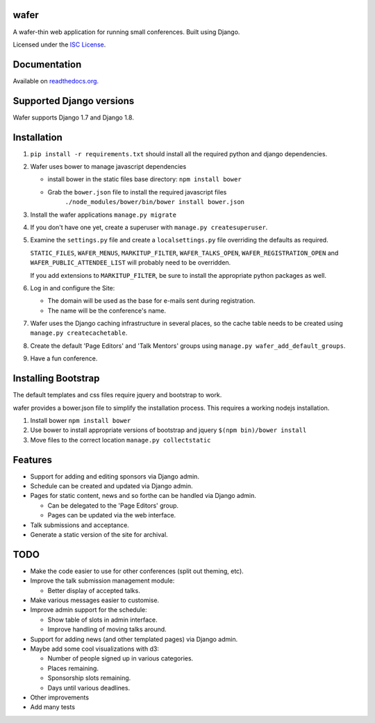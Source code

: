 wafer
=====

|wafer-ci-badge| |wafer-docs-badge|

.. |wafer-ci-badge| image:: https://travis-ci.org/CTPUG/wafer.png?branch=master
    :alt: Travis CI build status
    :scale: 100%
    :target: https://travis-ci.org/CTPUG/wafer

.. |wafer-docs-badge| image:: https://readthedocs.org/projects/wafer/badge/?version=latest
    :alt:  Wafer documentation
    :scale: 100%
    :target: http://wafer.readthedocs.org/

A wafer-thin web application for running small conferences. Built using Django.

Licensed under the `ISC License`_.

.. _ISC License: https://github.com/CTPUG/wafer/blob/master/LICENSE


Documentation
=============

Available on `readthedocs.org`_.

.. _readthedocs.org: http://wafer.readthedocs.org/

Supported Django versions
=========================

Wafer supports Django 1.7 and Django 1.8.


Installation
============

1. ``pip install -r requirements.txt`` should install all the required
   python and django dependencies.

2. Wafer uses bower to manage javascript dependencies

   * install bower in the static files base directory: ``npm install bower``

   * Grab the ``bower.json`` file to install the required javascript files
       ``./node_modules/bower/bin/bower install bower.json``

3. Install the wafer applications
   ``manage.py migrate``

4. If you don't have one yet, create a superuser with
   ``manage.py createsuperuser``.

5. Examine the ``settings.py`` file and create a
   ``localsettings.py`` file overriding the defaults
   as required.

   ``STATIC_FILES``, ``WAFER_MENUS``, ``MARKITUP_FILTER``,
   ``WAFER_TALKS_OPEN``, ``WAFER_REGISTRATION_OPEN`` and
   ``WAFER_PUBLIC_ATTENDEE_LIST`` will probably need to be
   overridden.

   If you add extensions to ``MARKITUP_FILTER``, be
   sure to install the appropriate python packages as well.

6. Log in and configure the Site:

   * The domain will be used as the base for e-mails sent during
     registration.

   * The name will be the conference's name.

7. Wafer uses the Django caching infrastructure in several places, so
   the cache table needs to be created using ``manage.py createcachetable``.

8. Create the default 'Page Editors' and 'Talk Mentors' groups using
   ``manage.py wafer_add_default_groups``.

9. Have a fun conference.

Installing Bootstrap
====================

The default templates and css files require jquery and bootstrap to work.

wafer provides a bower.json file to simplify the installation process. This
requires a working nodejs installation.

1. Install bower
   ``npm install bower``

2. Use bower to install appropriate versions of bootstrap and jquery
   ``$(npm bin)/bower install``

3. Move files to the correct location
   ``manage.py collectstatic``

Features
========

* Support for adding and editing sponsors via Django admin.
* Schedule can be created and updated via Django admin.
* Pages for static content, news and so forthe can be handled via Django admin.

  * Can be delegated to the 'Page Editors' group.
  * Pages can be updated via the web interface.

* Talk submissions and acceptance.
* Generate a static version of the site for archival.


TODO
====

* Make the code easier to use for other conferences (split out theming, etc).
* Improve the talk submission management module:

  * Better display of accepted talks.

* Make various messages easier to customise.
* Improve admin support for the schedule:

  * Show table of slots in admin interface.
  * Improve handling of moving talks around.

* Support for adding news (and other templated pages) via Django admin.
* Maybe add some cool visualizations with d3:

  * Number of people signed up in various categories.
  * Places remaining.
  * Sponsorship slots remaining.
  * Days until various deadlines.

* Other improvements
* Add many tests
